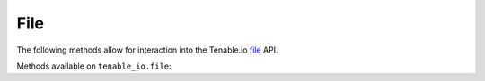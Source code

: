 File
======
.. py:module:: tenable.tenable_io.file

The following methods allow for interaction into the Tenable.io 
`file`_ API.

.. _file:
    https://cloud.tenable.com/api#/resources/file

Methods available on ``tenable_io.file``:

.. rst-class:: hide-signature
.. py:class:: FileAPI

    .. automethod:: upload
